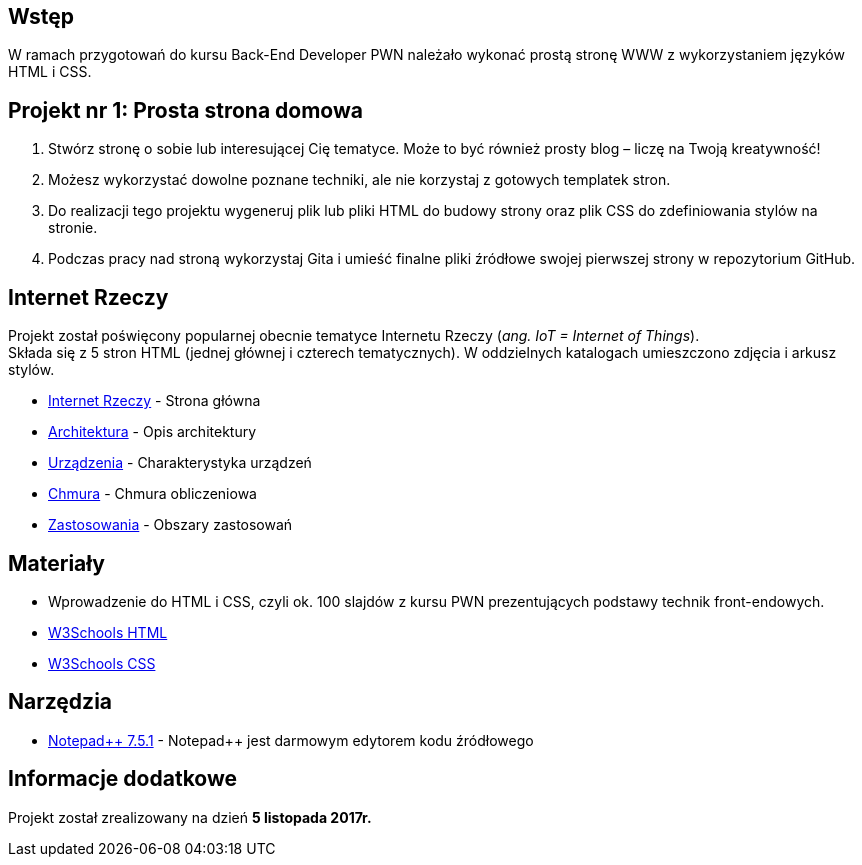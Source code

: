 :githubdir: https://github.com/rperkow
:projectdir: /InternetRzeczy
:blobmasterdir: /blob/master

## Wstęp

W ramach przygotowań do kursu Back-End Developer PWN należało wykonać prostą stronę WWW z wykorzystaniem języków HTML i CSS.

## Projekt nr 1: Prosta strona domowa

. Stwórz stronę o sobie lub interesującej Cię tematyce. Może to być również prosty blog – liczę na Twoją kreatywność!
. Możesz wykorzystać dowolne poznane techniki, ale nie korzystaj z gotowych templatek stron.
. Do realizacji tego projektu wygeneruj plik lub pliki HTML do budowy strony oraz plik CSS do zdefiniowania stylów na stronie.
. Podczas pracy nad stroną wykorzystaj Gita i umieść finalne pliki źródłowe swojej pierwszej strony w repozytorium GitHub.

## Internet Rzeczy

Projekt został poświęcony popularnej obecnie tematyce Internetu Rzeczy (_ang. IoT = Internet of Things_). +
Składa się z 5 stron HTML (jednej głównej i czterech tematycznych). W oddzielnych katalogach umieszczono zdjęcia i arkusz stylów.

* link:index.html[Internet Rzeczy] - Strona główna
* {githubdir}{projectdir}{blobmasterdir}/architektura.html[Architektura] - Opis architektury
* {githubdir}{projectdir}{blobmasterdir}/urzadzenia.html[Urządzenia] - Charakterystyka urządzeń
* {githubdir}{projectdir}{blobmasterdir}/chmura.html[Chmura] - Chmura obliczeniowa
* {githubdir}{projectdir}{blobmasterdir}/zastosowania.html[Zastosowania] - Obszary zastosowań

## Materiały

* Wprowadzenie do HTML i CSS, czyli ok. 100 slajdów z kursu PWN prezentujących podstawy technik front-endowych.
* https://www.w3schools.com/html/default.asp[W3Schools HTML]
* https://www.w3schools.com/css/default.asp[W3Schools CSS]

## Narzędzia

* https://notepad-plus-plus.org/news/notepad-7.5.1-released.html[Notepad{plus}{plus} 7.5.1] - Notepad++ jest darmowym edytorem kodu źródłowego

## Informacje dodatkowe

Projekt został zrealizowany na dzień **5 listopada 2017r.**
